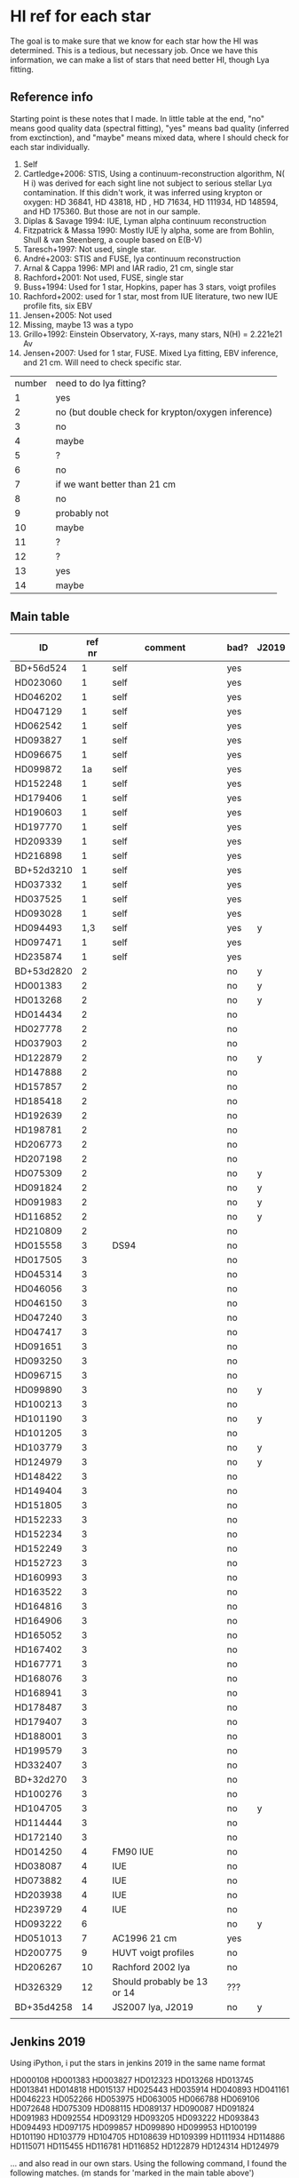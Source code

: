 * HI ref for each star
  The goal is to make sure that we know for each star how the HI was determined. This is a
  tedious, but necessary job. Once we have this information, we can make a list of stars that
  need better HI, though Lya fitting.

** Reference info
  Starting point is these notes that I made. In little table at the end, "no" means good quality
  data (spectral fitting), "yes" means bad quality (inferred from exctinction), and "maybe"
  means mixed data, where I should check for each star individually.

1. Self
2. Cartledge+2006: STIS, Using a continuum-reconstruction algorithm, N( H i)
   was derived for each sight line not subject to serious stellar Lyα contamination. If this
   didn't work, it was inferred using krypton or oxygen: HD 36841, HD 43818, HD , HD 71634, HD
   111934, HD 148594, and HD 175360. But those are not in our sample.
3. Diplas & Savage 1994: IUE, Lyman alpha continuum reconstruction
4. Fitzpatrick & Massa 1990: Mostly IUE ly alpha, some are from Bohlin, Shull & van Steenberg, a
   couple based on E(B-V)
5. Taresch+1997: Not used, single star.
6. André+2003: STIS and FUSE, lya continuum reconstruction
7. Arnal & Cappa 1996: MPI and IAR radio, 21 cm, single star
8. Rachford+2001: Not used, FUSE, single star
9. Buss+1994: Used for 1 star, Hopkins, paper has 3 stars, voigt profiles
10. Rachford+2002: used for 1 star, most from IUE literature, two new IUE profile fits, six EBV
11. Jensen+2005: Not used
12. Missing, maybe 13 was a typo
13. Grillo+1992: Einstein Observatory, X-rays, many stars, N(H) = 2.221e21 Av
14. Jensen+2007: Used for 1 star, FUSE. Mixed Lya fitting, EBV inference, and 21 cm. Will need
    to check specific star.

| number | need to do lya fitting?                            |
|      1 | yes                                                |
|      2 | no (but double check for krypton/oxygen inference) |
|      3 | no                                                 |
|      4 | maybe                                              |
|      5 | ?                                                  |
|      6 | no                                                 |
|      7 | if we want better than 21 cm                       |
|      8 | no                                                 |
|      9 | probably not                                       |
|     10 | maybe                                              |
|     11 | ?                                                  |
|     12 | ?                                                  |
|     13 | yes                                                |
|     14 | maybe                                              |
  
** Main table

   
   | ID         | ref nr | comment                     | bad? | J2019 |
   |------------+--------+-----------------------------+------+-------|
   | BD+56d524  |      1 | self                        | yes  |       |
   | HD023060   |      1 | self                        | yes  |       |
   | HD046202   |      1 | self                        | yes  |       |
   | HD047129   |      1 | self                        | yes  |       |
   | HD062542   |      1 | self                        | yes  |       |
   | HD093827   |      1 | self                        | yes  |       |
   | HD096675   |      1 | self                        | yes  |       |
   | HD099872   |     1a | self                        | yes  |       |
   | HD152248   |      1 | self                        | yes  |       |
   | HD179406   |      1 | self                        | yes  |       |
   | HD190603   |      1 | self                        | yes  |       |
   | HD197770   |      1 | self                        | yes  |       |
   | HD209339   |      1 | self                        | yes  |       |
   | HD216898   |      1 | self                        | yes  |       |
   | BD+52d3210 |      1 | self                        | yes  |       |
   | HD037332   |      1 | self                        | yes  |       |
   | HD037525   |      1 | self                        | yes  |       |
   | HD093028   |      1 | self                        | yes  |       |
   | HD094493   |    1,3 | self                        | yes  | y     |
   | HD097471   |      1 | self                        | yes  |       |
   | HD235874   |      1 | self                        | yes  |       |
   | BD+53d2820 |      2 |                             | no   | y     |
   | HD001383   |      2 |                             | no   | y     |
   | HD013268   |      2 |                             | no   | y     |
   | HD014434   |      2 |                             | no   |       |
   | HD027778   |      2 |                             | no   |       |
   | HD037903   |      2 |                             | no   |       |
   | HD122879   |      2 |                             | no   | y     |
   | HD147888   |      2 |                             | no   |       |
   | HD157857   |      2 |                             | no   |       |
   | HD185418   |      2 |                             | no   |       |
   | HD192639   |      2 |                             | no   |       |
   | HD198781   |      2 |                             | no   |       |
   | HD206773   |      2 |                             | no   |       |
   | HD207198   |      2 |                             | no   |       |
   | HD075309   |      2 |                             | no   | y     |
   | HD091824   |      2 |                             | no   | y     |
   | HD091983   |      2 |                             | no   | y     |
   | HD116852   |      2 |                             | no   | y     |
   | HD210809   |      2 |                             | no   |       |
   | HD015558   |      3 | DS94                        | no   |       |
   | HD017505   |      3 |                             | no   |       |
   | HD045314   |      3 |                             | no   |       |
   | HD046056   |      3 |                             | no   |       |
   | HD046150   |      3 |                             | no   |       |
   | HD047240   |      3 |                             | no   |       |
   | HD047417   |      3 |                             | no   |       |
   | HD091651   |      3 |                             | no   |       |
   | HD093250   |      3 |                             | no   |       |
   | HD096715   |      3 |                             | no   |       |
   | HD099890   |      3 |                             | no   | y     |
   | HD100213   |      3 |                             | no   |       |
   | HD101190   |      3 |                             | no   | y     |
   | HD101205   |      3 |                             | no   |       |
   | HD103779   |      3 |                             | no   | y     |
   | HD124979   |      3 |                             | no   | y     |
   | HD148422   |      3 |                             | no   |       |
   | HD149404   |      3 |                             | no   |       |
   | HD151805   |      3 |                             | no   |       |
   | HD152233   |      3 |                             | no   |       |
   | HD152234   |      3 |                             | no   |       |
   | HD152249   |      3 |                             | no   |       |
   | HD152723   |      3 |                             | no   |       |
   | HD160993   |      3 |                             | no   |       |
   | HD163522   |      3 |                             | no   |       |
   | HD164816   |      3 |                             | no   |       |
   | HD164906   |      3 |                             | no   |       |
   | HD165052   |      3 |                             | no   |       |
   | HD167402   |      3 |                             | no   |       |
   | HD167771   |      3 |                             | no   |       |
   | HD168076   |      3 |                             | no   |       |
   | HD168941   |      3 |                             | no   |       |
   | HD178487   |      3 |                             | no   |       |
   | HD179407   |      3 |                             | no   |       |
   | HD188001   |      3 |                             | no   |       |
   | HD199579   |      3 |                             | no   |       |
   | HD332407   |      3 |                             | no   |       |
   | BD+32d270  |      3 |                             | no   |       |
   | HD100276   |      3 |                             | no   |       |
   | HD104705   |      3 |                             | no   | y     |
   | HD114444   |      3 |                             | no   |       |
   | HD172140   |      3 |                             | no   |       |
   | HD014250   |      4 | FM90  IUE                   | no   |       |
   | HD038087   |      4 | IUE                         | no   |       |
   | HD073882   |      4 | IUE                         | no   |       |
   | HD203938   |      4 | IUE                         | no   |       |
   | HD239729   |      4 | IUE                         | no   |       |
   | HD093222   |      6 |                             | no   | y     |
   | HD051013   |      7 | AC1996 21 cm                | yes  |       |
   | HD200775   |      9 | HUVT voigt profiles         | no   |       |
   | HD206267   |     10 | Rachford 2002 lya           | no   |       |
   | HD326329   |     12 | Should probably be 13 or 14 | ???  |       |
   | BD+35d4258 |     14 | JS2007 lya, J2019           | no   | y     |
   |            |        |                             |      |       |

** Jenkins 2019
   Using iPython, i put the stars in jenkins 2019 in the same name format

   HD000108
   HD001383
   HD003827
   HD012323
   HD013268
   HD013745
   HD013841
   HD014818
   HD015137
   HD025443
   HD035914
   HD040893
   HD041161
   HD046223
   HD052266
   HD053975
   HD063005
   HD066788
   HD069106
   HD072648
   HD075309
   HD088115
   HD089137
   HD090087
   HD091824
   HD091983
   HD092554
   HD093129
   HD093205
   HD093222
   HD093843
   HD094493
   HD097175
   HD099857
   HD099890
   HD099953
   HD100199
   HD101190
   HD103779
   HD104705
   HD108639
   HD109399
   HD111934
   HD114886
   HD115071
   HD115455
   HD116781
   HD116852
   HD122879
   HD124314
   HD124979

   ... and also read in our own stars. Using the following command, I found the following
   matches. (m stands for 'marked in the main table above')

   In [54]: set(our) & set(jenkins)
   Out[54]: 
   {'HD001383\n', m
   'HD013268\n', m
   'HD075309\n', m
   'HD091824\n', m
   'HD091983\n', m
   'HD093222\n', m
   'HD094493\n', m
   'HD099890\n', m
   'HD101190\n', m
   'HD103779\n', m
   'HD104705\n', m
   'HD116852\n', m
   'HD122879\n', m
   'HD124979\n'} m

   !!! aside from these HD stars, the two BD stars at the top of Jenkins' list are also in our
       sample !!!
